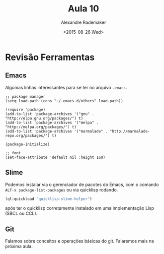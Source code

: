 #+Title: Aula 10 
#+Date: <2015-08-26 Wed>
#+Author: Alexandre Rademaker

* Revisão Ferramentas

** Emacs 

Algumas linhas interessantes para se ter no arquivo =.emacs=. 

#+BEGIN_SRC elisp
;; package manager
(setq load-path (cons "~/.emacs.d/others" load-path))

(require 'package)
(add-to-list 'package-archives '("gnu" . "http://elpa.gnu.org/packages/") t)
(add-to-list 'package-archives '("melpa" . "http://melpa.org/packages/") t)
(add-to-list 'package-archives '("marmalade" . "http://marmalade-repo.org/packages/") t)

(package-initialize)

;; font
(set-face-attribute 'default nil :height 160)
#+END_SRC

** Slime

Podemos instalar via o gerenciador de pacotes do Emacs, com o comando
=ALT-x package-list-packages= ou via quicklisp rodando. 

#+BEGIN_SRC lisp
(ql:quickload "quicklisp-slime-helper")
#+END_SRC

após ter o quicklisp corretamente instalado em uma implementação Lisp
(SBCL ou CCL).

** Git

Falamos sobre conceitos e operações básicas do git. Falaremos mais na
próxima aula.
